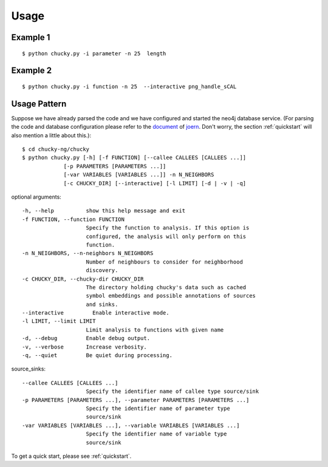 Usage
=====
Example 1
---------
:: 

    $ python chucky.py -i parameter -n 25  length

Example 2
---------
::

    $ python chucky.py -i function -n 25  --interactive png_handle_sCAL

Usage Pattern
-------------
Suppose we have already parsed the code and we have configured and started the neo4j database service.
(For parsing the code and database configuration please refer to the `document <http://joern.readthedocs.org/en/latest/>`_ of `joern <https://github.com/fabsx00/joern/>`_. Don't worry, the section :ref:`quickstart` will also mention a little about this.)::

    $ cd chucky-ng/chucky
    $ python chucky.py [-h] [-f FUNCTION] [--callee CALLEES [CALLEES ...]]
                 [-p PARAMETERS [PARAMETERS ...]]
                 [-var VARIABLES [VARIABLES ...]] -n N_NEIGHBORS
                 [-c CHUCKY_DIR] [--interactive] [-l LIMIT] [-d | -v | -q]

optional arguments::

    -h, --help          show this help message and exit
    -f FUNCTION, --function FUNCTION
                        Specify the function to analysis. If this option is
                        configured, the analysis will only perform on this
                        function.
    -n N_NEIGHBORS, --n-neighbors N_NEIGHBORS
                        Number of neighbours to consider for neighborhood
                        discovery.
    -c CHUCKY_DIR, --chucky-dir CHUCKY_DIR
                        The directory holding chucky's data such as cached
                        symbol embeddings and possible annotations of sources
                        and sinks.
    --interactive         Enable interactive mode.
    -l LIMIT, --limit LIMIT
                        Limit analysis to functions with given name
    -d, --debug         Enable debug output.
    -v, --verbose       Increase verbosity.
    -q, --quiet         Be quiet during processing.
    
source_sinks::

    --callee CALLEES [CALLEES ...]
                        Specify the identifier name of callee type source/sink
    -p PARAMETERS [PARAMETERS ...], --parameter PARAMETERS [PARAMETERS ...]
                        Specify the identifier name of parameter type
                        source/sink
    -var VARIABLES [VARIABLES ...], --variable VARIABLES [VARIABLES ...]
                        Specify the identifier name of variable type
                        source/sink

To get a quick start, please see :ref:`quickstart`.
